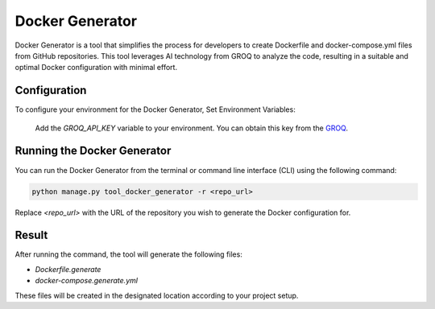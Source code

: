 Docker Generator
==============================

Docker Generator is a tool that simplifies the process for developers to create Dockerfile and docker-compose.yml files from GitHub repositories. This tool leverages AI technology from GROQ to analyze the code, resulting in a suitable and optimal Docker configuration with minimal effort.

Configuration
-------------
To configure your environment for the Docker Generator, Set Environment Variables:

   Add the `GROQ_API_KEY` variable to your environment. You can obtain this key from the `GROQ <https://console.groq.com>`__.

Running the Docker Generator
----------------------------
You can run the Docker Generator from the terminal or command line interface (CLI) using the following command:

.. code-block:: shell

   python manage.py tool_docker_generator -r <repo_url>

Replace `<repo_url>` with the URL of the repository you wish to generate the Docker configuration for.

Result
------
After running the command, the tool will generate the following files:

- `Dockerfile.generate`
- `docker-compose.generate.yml`

These files will be created in the designated location according to your project setup.
